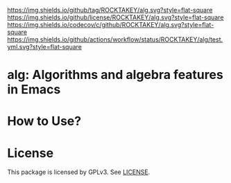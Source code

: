 [[https://github.com/ROCKTAKEY/alg][https://img.shields.io/github/tag/ROCKTAKEY/alg.svg?style=flat-square]]
[[file:LICENSE][https://img.shields.io/github/license/ROCKTAKEY/alg.svg?style=flat-square]]
[[https://codecov.io/gh/ROCKTAKEY/alg?branch=master][https://img.shields.io/codecov/c/github/ROCKTAKEY/alg.svg?style=flat-square]]
[[https://github.com/ROCKTAKEY/alg/actions][https://img.shields.io/github/actions/workflow/status/ROCKTAKEY/alg/test.yml.svg?style=flat-square]]
* alg: Algorithms and algebra features in Emacs

* How to Use?
* License
  This package is licensed by GPLv3. See [[file:LICENSE][LICENSE]].

